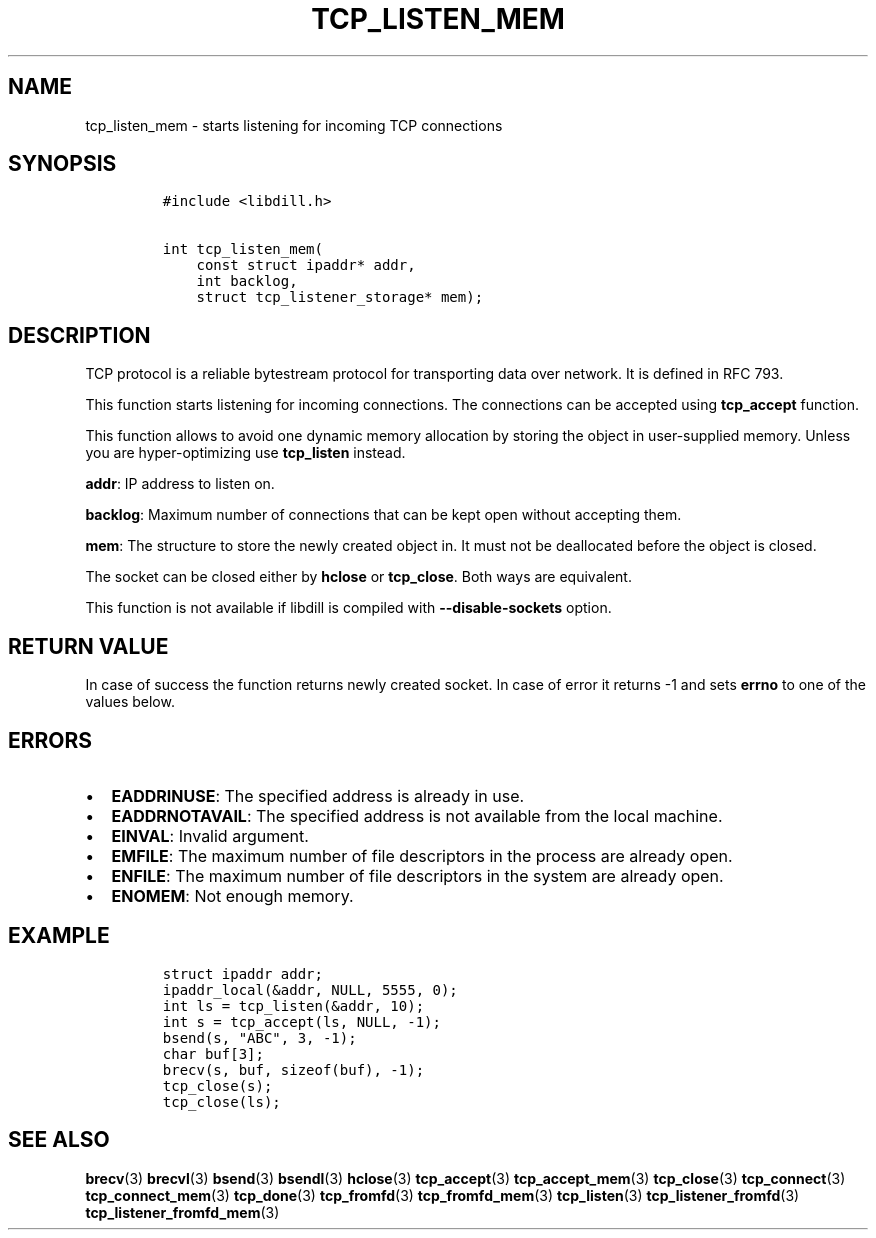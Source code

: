 .\" Automatically generated by Pandoc 1.19.2.4
.\"
.TH "TCP_LISTEN_MEM" "3" "" "libdill" "libdill Library Functions"
.hy
.SH NAME
.PP
tcp_listen_mem \- starts listening for incoming TCP connections
.SH SYNOPSIS
.IP
.nf
\f[C]
#include\ <libdill.h>

int\ tcp_listen_mem(
\ \ \ \ const\ struct\ ipaddr*\ addr,
\ \ \ \ int\ backlog,
\ \ \ \ struct\ tcp_listener_storage*\ mem);
\f[]
.fi
.SH DESCRIPTION
.PP
TCP protocol is a reliable bytestream protocol for transporting data
over network.
It is defined in RFC 793.
.PP
This function starts listening for incoming connections.
The connections can be accepted using \f[B]tcp_accept\f[] function.
.PP
This function allows to avoid one dynamic memory allocation by storing
the object in user\-supplied memory.
Unless you are hyper\-optimizing use \f[B]tcp_listen\f[] instead.
.PP
\f[B]addr\f[]: IP address to listen on.
.PP
\f[B]backlog\f[]: Maximum number of connections that can be kept open
without accepting them.
.PP
\f[B]mem\f[]: The structure to store the newly created object in.
It must not be deallocated before the object is closed.
.PP
The socket can be closed either by \f[B]hclose\f[] or
\f[B]tcp_close\f[].
Both ways are equivalent.
.PP
This function is not available if libdill is compiled with
\f[B]\-\-disable\-sockets\f[] option.
.SH RETURN VALUE
.PP
In case of success the function returns newly created socket.
In case of error it returns \-1 and sets \f[B]errno\f[] to one of the
values below.
.SH ERRORS
.IP \[bu] 2
\f[B]EADDRINUSE\f[]: The specified address is already in use.
.IP \[bu] 2
\f[B]EADDRNOTAVAIL\f[]: The specified address is not available from the
local machine.
.IP \[bu] 2
\f[B]EINVAL\f[]: Invalid argument.
.IP \[bu] 2
\f[B]EMFILE\f[]: The maximum number of file descriptors in the process
are already open.
.IP \[bu] 2
\f[B]ENFILE\f[]: The maximum number of file descriptors in the system
are already open.
.IP \[bu] 2
\f[B]ENOMEM\f[]: Not enough memory.
.SH EXAMPLE
.IP
.nf
\f[C]
struct\ ipaddr\ addr;
ipaddr_local(&addr,\ NULL,\ 5555,\ 0);
int\ ls\ =\ tcp_listen(&addr,\ 10);
int\ s\ =\ tcp_accept(ls,\ NULL,\ \-1);
bsend(s,\ "ABC",\ 3,\ \-1);
char\ buf[3];
brecv(s,\ buf,\ sizeof(buf),\ \-1);
tcp_close(s);
tcp_close(ls);
\f[]
.fi
.SH SEE ALSO
.PP
\f[B]brecv\f[](3) \f[B]brecvl\f[](3) \f[B]bsend\f[](3)
\f[B]bsendl\f[](3) \f[B]hclose\f[](3) \f[B]tcp_accept\f[](3)
\f[B]tcp_accept_mem\f[](3) \f[B]tcp_close\f[](3) \f[B]tcp_connect\f[](3)
\f[B]tcp_connect_mem\f[](3) \f[B]tcp_done\f[](3) \f[B]tcp_fromfd\f[](3)
\f[B]tcp_fromfd_mem\f[](3) \f[B]tcp_listen\f[](3)
\f[B]tcp_listener_fromfd\f[](3) \f[B]tcp_listener_fromfd_mem\f[](3)
